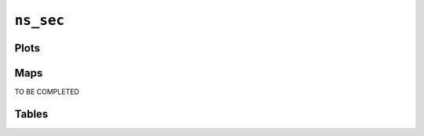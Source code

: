 ``ns_sec``
##########

Plots
=====


.. image:: ns_sec.png


Maps
====

TO BE COMPLETED

Tables
======


.. rst-class:: right-align

.. csv-table::
   :file: ns_sec.csv
   :header-rows: 1
   :align: right
